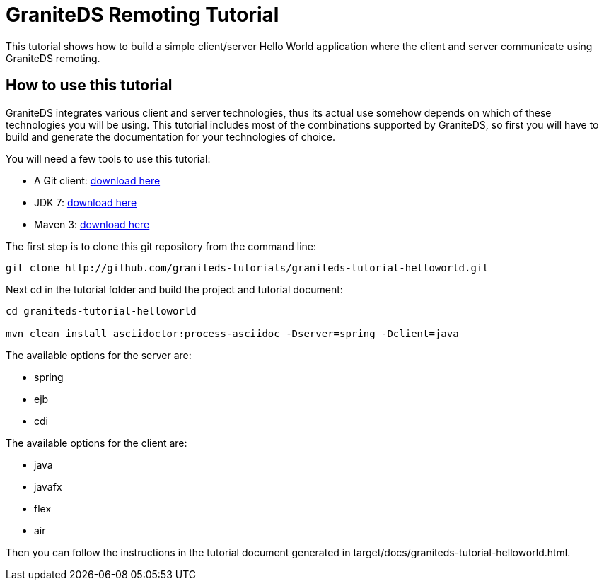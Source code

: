 = GraniteDS Remoting Tutorial

This tutorial shows how to build a simple client/server Hello World application where the client and server communicate
using GraniteDS remoting.

== How to use this tutorial

GraniteDS integrates various client and server technologies, thus its actual use somehow depends on which of 
these technologies you will be using.
This tutorial includes most of the combinations supported by GraniteDS, so first you will have to build and
generate the documentation for your technologies of choice.

You will need a few tools to use this tutorial:

- A Git client: http://git-scm.com/downloads[download here]
- JDK 7: http://www.oracle.com/technetwork/java/javase/downloads/jdk7-downloads-1880260.html[download here]
- Maven 3: http://maven.apache.org/download.cgi[download here]

The first step is to clone this git repository from the command line:

----
git clone http://github.com/graniteds-tutorials/graniteds-tutorial-helloworld.git
----

Next +cd+ in the tutorial folder and build the project and tutorial document:

----
cd graniteds-tutorial-helloworld

mvn clean install asciidoctor:process-asciidoc -Dserver=spring -Dclient=java
----

The available options for the server are:

* spring
* ejb
* cdi

The available options for the client are:

* java
* javafx
* flex
* air

Then you can follow the instructions in the tutorial document generated in +target/docs/graniteds-tutorial-helloworld.html+.
